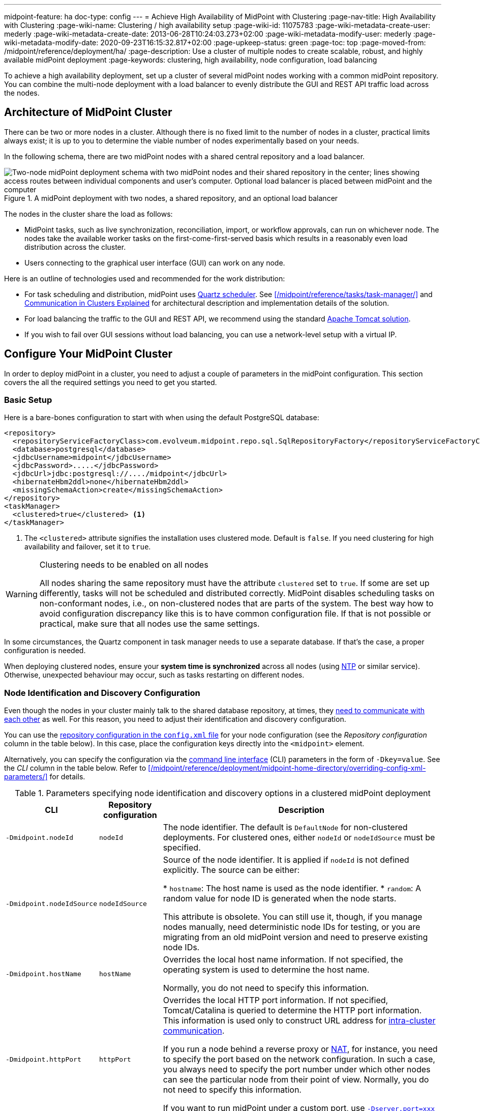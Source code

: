 ---
midpoint-feature: ha
doc-type: config
---
= Achieve High Availability of MidPoint with Clustering
:page-nav-title: High Availability with Clustering
:page-wiki-name: Clustering / high availability setup
:page-wiki-id: 11075783
:page-wiki-metadata-create-user: mederly
:page-wiki-metadata-create-date: 2013-06-28T10:24:03.273+02:00
:page-wiki-metadata-modify-user: mederly
:page-wiki-metadata-modify-date: 2020-09-23T16:15:32.817+02:00
:page-upkeep-status: green
:page-toc: top
:page-moved-from: /midpoint/reference/deployment/ha/
:page-description: Use a cluster of multiple nodes to create scalable, robust, and highly available midPoint deployment
:page-keywords: clustering, high availability, node configuration, load balancing
// TODO redirects in the Reference don't work currently. @dakle 2025-07-14

To achieve a high availability deployment, set up a cluster of several midPoint nodes working with a common midPoint repository.
You can combine the multi-node deployment with a load balancer to evenly distribute the GUI and REST API traffic load across the nodes.


== Architecture of MidPoint Cluster

There can be two or more nodes in a cluster.
Although there is no fixed limit to the number of nodes in a cluster, practical limits always exist;
it is up to you to determine the viable number of nodes experimentally based on your needs.

In the following schema, there are two midPoint nodes with a shared central repository and a load balancer.

.A midPoint deployment with two nodes, a shared repository, and an optional load balancer
image::midpoint-HA-deployment-schema-two-nodes.svg["Two-node midPoint deployment schema with two midPoint nodes and their shared repository in the center; lines showing access routes between individual components and user's computer. Optional load balancer is placed between midPoint and the computer"]

The nodes in the cluster share the load as follows:

* MidPoint tasks, such as live synchronization, reconciliation, import, or workflow approvals, can run on whichever node.
    The nodes take the available worker tasks on the first-come-first-served basis which results in a reasonably even load distribution across the cluster.
* Users connecting to the graphical user interface (GUI) can work on any node.

Here is an outline of technologies used and recommended for the work distribution:

* For task scheduling and distribution, midPoint uses link:http://www.quartz-scheduler.org[Quartz scheduler].
    See xref:/midpoint/reference/tasks/task-manager/[] and <<intra-cluster-communication,Communication in Clusters Explained>> for architectural description and implementation details of the solution.
* For load balancing the traffic to the GUI and REST API, we recommend using the standard link:http://tomcat.apache.org/tomcat-8.0-doc/balancer-howto.html[Apache Tomcat solution].
* If you wish to fail over GUI sessions without load balancing, you can use a network-level setup with a virtual IP.

== Configure Your MidPoint Cluster

In order to deploy midPoint in a cluster, you need to adjust a couple of parameters in the midPoint configuration.
This section covers the all the required settings you need to get you started.

=== Basic Setup

Here is a bare-bones configuration to start with when using the default PostgreSQL database:

[source,xml]
----
<repository>
  <repositoryServiceFactoryClass>com.evolveum.midpoint.repo.sql.SqlRepositoryFactory</repositoryServiceFactoryClass>
  <database>postgresql</database>
  <jdbcUsername>midpoint</jdbcUsername>
  <jdbcPassword>.....</jdbcPassword>
  <jdbcUrl>jdbc:postgresql://..../midpoint</jdbcUrl>
  <hibernateHbm2ddl>none</hibernateHbm2ddl>
  <missingSchemaAction>create</missingSchemaAction>
</repository>
<taskManager>
  <clustered>true</clustered> <1>
</taskManager>
----
<1> The `<clustered>` attribute signifies the installation uses clustered mode.
Default is `false`.
If you need clustering for high availability and failover, set it to `true`.

.Clustering needs to be enabled on all nodes
[WARNING]
====
All nodes sharing the same repository must have the attribute `clustered` set to `true`.
If some are set up differently, tasks will not be scheduled and distributed correctly.
MidPoint disables scheduling tasks on non-conformant nodes, i.e., on non-clustered nodes that are parts of the system.
The best way how to avoid configuration discrepancy like this is to have common configuration file.
If that is not possible or practical, make sure that all nodes use the same settings.
====

In some circumstances, the Quartz component in task manager needs to use a separate database.
If that's the case, a proper configuration is needed.

When deploying clustered nodes, ensure your *system time is synchronized* across all nodes (using link:https://en.wikipedia.org/wiki/Network_Time_Protocol[NTP] or similar service).
Otherwise, unexpected behaviour may occur, such as tasks restarting on different nodes.

=== Node Identification and  Discovery Configuration

Even though the nodes in your cluster mainly talk to the shared database repository, at times, they <<intra-cluster-communication,need to communicate with each other>> as well.
For this reason, you need to adjust their identification and discovery configuration.

You can use the xref:/midpoint/reference/repository/configuration/[repository configuration in the `config.xml` file] for your node configuration (see the _Repository configuration_ column in the table below).
In this case, place the configuration keys directly into the `<midpoint>` element.

Alternatively, you can specify the configuration via the link:https://en.wikipedia.org/wiki/Command-line_interface[command line interface] (CLI) parameters in the form of `-Dkey=value`.
See the _CLI_ column in the table below.
Refer to xref:/midpoint/reference/deployment/midpoint-home-directory/overriding-config-xml-parameters/[] for details.

.Parameters specifying node identification and discovery options in a clustered midPoint deployment
[%autowidth]
|===
| CLI | Repository configuration | Description

| `‑Dmidpoint.nodeId`
| `nodeId`
| The node identifier.
The default is `DefaultNode` for non-clustered deployments.
For clustered ones, either `nodeId` or `nodeIdSource` must be specified.

| `‑Dmidpoint.nodeIdSource`
| `nodeIdSource`
| Source of the node identifier.
It is applied if `nodeId` is not defined explicitly.
The source can be either:

* `hostname`: The host name is used as the node identifier.
* `random`: A random value for node ID is generated when the node starts.

This attribute is obsolete.
You can still use it, though, if you manage nodes manually, need deterministic node IDs for testing, or you are migrating from an old midPoint version and need to preserve existing node IDs.

| `‑Dmidpoint.hostName`
| `hostName`
| Overrides the local host name information.
If not specified, the operating system is used to determine the host name.

Normally, you do not need to specify this information.


| `‑Dmidpoint.httpPort`
| `httpPort`
| Overrides the local HTTP port information.
If not specified, Tomcat/Catalina is queried to determine the HTTP port information.
This information is used only to construct URL address for <<intra-cluster-communication,intra-cluster communication>>.


If you run a node behind a reverse proxy or link:https://en.wikipedia.org/wiki/Network_address_translation[NAT], for instance, you need to specify the port based on the network configuration.
In such a case, you always need to specify the port number under which other nodes can see the particular node from their point of view.
Normally, you do not need to specify this information.

If you want to run midPoint under a custom port, use xref:/midpoint/operations-manual/#changing-the-midpoint-embedded-tomcat-configuration[`‑Dserver.port=xxx`] instead.


| `‑Dmidpoint.url`
| `url`
| Overrides the <<how-intra-cluster-urls-are-determined,intra-cluster URL pattern>>.
Normally, you do not need to specify this information.

|===

=== How Intra-Cluster URLs Are Determined

In order to minimize the configuration work needed while keeping the maximum level of flexibility,
the node URLs used for intra-cluster communication (e.g., `https://node1.acme.org:8080/midpoint`) are derived from the following items in the order listed here:

. `*<urlOverride>*` property in the node object in the repository.
. `*-Dmidpoint.url*` / `*<url>*` information (CLI parameter or `config.xml` file).
. Computed based on the information in the `*infrastructure/intraClusterHttpUrlPattern*` property, if defined. +
    This property can use the following macros:
    ** `*$host*` for host name: obtained dynamically from the OS or overridden by the `-Dmidpoint.hostname` or `<hostname>` config properties.
    ** `*$port*` for HTTP port: obtained dynamically from Tomcat objects or overridden by `-Dmidpoint.httpPort` or `<httpPort>` config properties.
    ** `*$path*` for midPoint URL path: obtained dynamically from the servlet container.
. Computed based on the protocol scheme obtained dynamically from the Tomcat objects, host name, port, and servlet path as `scheme://host:port/path`.

When troubleshooting these mechanisms, you can set logging to `DEBUG` for `com.evolveum.midpoint.task.quartzimpl.cluster.NodeRegistrar` (or the whole task manager module).

=== Define URL pattern for inter-node communication

Nodes use the HTTP URL pattern to communicate between themselves.
The pattern is a URL prefix pointing to the root URL of midPoint.
Below is an example definition for the system configuration object:
// NOTE: I'm intentionally using HTTP instead of HTTPS because the protocol is, per se, HTTP.
//      Regardless of whether or not it is secured by a TLS or SSL, because those are separate technologies. @dakle 2025-07-09

[source,xml]
----
<systemConfiguration>
  ...
  <infrastructure>
    <intraClusterHttpUrlPattern>https://$host/midpoint</intraClusterHttpUrlPattern>
  </infrastructure>
  ...
</systemConfiguration>
----

== Test Cluster Configuration on a Single Host

To test a cluster configuration on a single host (with nodes running on different ports),
use the configuration below.
This configuration allows more nodes to use a single IP address,
so that cluster containing nodes on a single host can be formed.
This feature is experimental.

[source,xml]
----
<taskManager>
  <localNodeClusteringEnabled>true</localNodeClusteringEnabled>
</taskManager>
----

In CLI, use `-Dmidpoint.taskManager.localNodeClusteringEnabled=true`.

[[cache-invalidation]]
[[intra-cluster-communication]]
== Communication in Cluster Explained

// TODO (parts of) this may need to go rather to the Task Manager - /midpoint/reference/tasks/task-manager/
// WiP
Cluster nodes primarily communicate with the central shared database.
Tasks for the nodes to process are stored in this database.
The data on which nodes operate when processing the tasks are stored in the database as well.
Each task is split to xref:/midpoint/reference/tasks/activities/distribution/#buckets[buckets] based on a key in the task definition.
When the time to start a task comes, worker tasks (also called child tasks) are created.
When picked by a node, the worker task selects an available bucket and processes it on the node.

Each node runs its own Quartz Scheduler library.
The Quartz library is responsible for the node to pick up available worker tasks and buckets, as well as to prevent any processing collisions with other nodes by storing the runtime information in the xref:/midpoint/reference/tasks/task-manager/configuration/#jdbc-scheduler-job-store[JDBC scheduler job store] in the repository.
To summarize, *all communication regarding work distribution happens between the central database and the nodes*.

However, there are *situations when nodes need to talk to each other* directly.
A notable occasion requiring node-to-node communication is *cache invalidation*.
When a node changes data in the midPoint database, the node informs other nodes about the need to invalidate their cache.
See also <<technical-insight-into-cache,Technical Insight into Cache>>.

Another reason for nodes to communicate directly is user session handling.
After an operation on one node changes user attributes, such as assigned roles or permissions,
the node propagates this information to other nodes to let them know
they need to update their information on what the user can or cannot do.
They may need to drop the session altogether if the user has been deactivated.

These situations requiring direct node-to-node communication are the reason why you need to specify an HTTP URL pattern.
It is used by midPoint nodes to communicate among themselves.

[NOTE]
====
Since midPoint 4.0, nodes communicate over HTTP instead of JMX.
====

=== You May Get Redirected Between Nodes

To help you understand the intra-cluster communication further,
here is an example of a situation when direct node-to-node communication does not happen, although you may expect it would.

If a node runs a task to feature:reporting[create a report], for example, the resulting report file is saved on the local file system of the node.
If user sitting on a different node requests the report for download,
the node on which the user is asks the central DB for the location of the report
and then redirects the user to the node with the generated report.
Hence, inter-node communication does not occur in this case.

== Technical Insight into Cache

// TODO: This article is not likely the most suitable place for this section but I don't know where else to put it. @dakle 2025-07-20

MidPoint uses two levels of cache: global and local.

The local cache is per task thread.
It holds query objects with results, all touched objects, and version cache, which consists of all versions of modified objects.
(Every time an object is modified, a new version of it is created.)

The global cache is per node and holds objects that don't change often but are accessed very often.
These are, for example, system configuration, archetypes, or object templates.
These objects are cheap to cache because they don't change often, but saving them in cache saves a lot of resources.
User objects are not cached because they change often, but are rarely needed.

== Common Issues and Fixes

These are the critical criteria your configuration must meet:

* Use a shared repository.
    All nodes must connect to the same repository.
* Define node URLs using the `<midpoint><url>...</url></midpoint>` or `intraClusterHttpUrlPattern` configuration options in the system configuration to ensure nodes can discover each other.
* Clustering in production requires an link:https://evolveum.com/services/support-subscriptions/[active subscription] (log error: _Clustering is not supported in production mode without a subscription_).

Here are a few common issues, their possible causes, and tips on how to resolve them:

. *Unauthorized errors (401)*
    ** Cause: Missing or invalid subscription ID or misconfigured REST authentication.
    ** Fix: Set a valid subscription ID in System > System Configuration > Deployment Information > Subscriptions Identifier. Ensure nodes can authenticate via REST (e.g., shared secrets or OAuth2 if configured).
. *Node discovery failures*
    ** Cause: Incorrect `intraClusterHttpUrlPattern` setting or firewall rules blocking HTTP(S) traffic.
    ** Fix: Check your deployment configuration and all possibly related network settings. Test connectivity between nodes using `curl` or a similar tool.
. *Sticky sessions*
    ** Cause: Load balancer is not using sticky sessions (e.g., `ip_hash` in NGINX).
    ** Fix: Configure the load balancer to maintain session affinity (e.g., by using link:https://en.wikipedia.org/wiki/Load_balancing_(computing)#Persistence[sticky cookie] or source IP).
. *Database locks or task scheduling issues*
    ** Cause: Inconsistent `clustered=true` setting across nodes.
    ** Fix: Ensure all nodes have the consistently set `clustered=true`.


== Limitations

Clustering functionality assumes *homogeneous* cluster environment.
That means each cluster node must have the same environment, configuration, connectivity (e.g., to load balancer), connectors and so on.
Clustering implementation assumes that a task can be executed on any cluster node, giving the same result regardless.
Any configuration differences between cluster nodes are likely to cause operational issues.

The following aspects must be the same on all cluster nodes:

* Versions of
    ** MidPoint
    ** Connectors
    ** Schema extension​footnote:[
        Only when stored in an XSD configuration file.
        Since midPoint 4.9, schema extensions can be stored in the shared database. Refer to xref:/midpoint/reference/schema/custom-schema-extension/[] for details.]
    ** Java key store and trust store
* Network access to all configured resources
* Access to file systems, including network file systems (e.g., for CSV resources)
* Network configuration, including routing and DNS configuration
// I decided not to capitalize Java key store and trust store
// because the official docs on them uses all the possible spacing and capitalization options.
// Hence, I went with my grammar gut.
// https://docs.oracle.com/javase/6/docs/technotes/guides/security/jsse/JSSERefGuide.html

== See Also

* xref:/midpoint/reference/tasks/task-manager/[]

* xref:/midpoint/reference/tasks/activities/distribution/[]

* xref:/midpoint/install/system-requirements/[]
